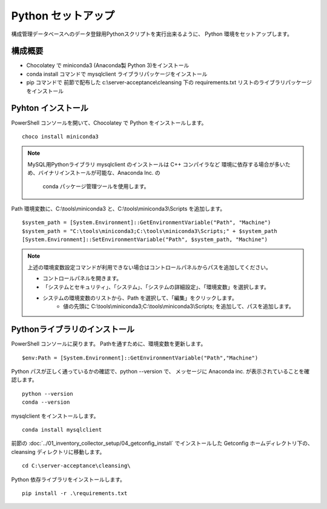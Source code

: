 Python セットアップ
===================

構成管理データベースへのデータ登録用Pythonスクリプトを実行出来るように、
Python 環境をセットアップします。

構成概要
--------

* Chocolatey で miniconda3 (Anaconda製 Python 3)をインストール
* conda install コマンドで mysqlclient ライブラリパッケージをインストール
* pip コマンドで 前節で配布した c:\\server-acceptance\\cleansing 下の
  requirements.txt リストのライブラリパッケージをインストール

Pyhton インストール
-------------------

PowerShell コンソールを開いて、Chocolatey で Python をインストールします。

::

   choco install miniconda3

.. note::

   MySQL用Pythonライブラリ mysqlclient のインストールは C++ コンパイラなど
   環境に依存する場合が多いため、バイナリインストールが可能な、Anaconda Inc. の
    conda パッケージ管理ツールを使用します。

Path 環境変数に、C:\\tools\\miniconda3 と、C:\\tools\\miniconda3\\Scripts を追加します。

::

   $system_path = [System.Environment]::GetEnvironmentVariable("Path", "Machine")
   $system_path = "C:\tools\miniconda3;C:\tools\miniconda3\Scripts;" + $system_path
   [System.Environment]::SetEnvironmentVariable("Path", $system_path, "Machine")

.. note::

   上述の環境変数設定コマンドが利用できない場合はコントロールパネルからパスを追加してください。

   * コントロールパネルを開きます。
   * 「システムとセキュリティ」、「システム」、「システムの詳細設定」、「環境変数」を選択します。
   * システムの環境変数のリストから、Path を選択して、「編集」をクリックします。
      * 値の先頭に C:\\tools\\miniconda3;C:\\tools\\miniconda3\\Scripts; を追加して、パスを追加します。

Pythonライブラリのインストール
------------------------------

PowerShell コンソールに戻ります。
Pathを通すために、環境変数を更新します。

::

   $env:Path = [System.Environment]::GetEnvironmentVariable("Path","Machine")

Python パスが正しく通っているかの確認で、python --version で、
メッセージに Anaconda inc. が表示されていることを確認します。

::

   python --version
   conda --version

mysqlclient をインストールします。

::

   conda install mysqlclient

前節の :doc:`../01_inventory_collector_setup/04_getconfig_install`
でインストールした Getconfig ホームディレクトリ下の、 cleansing 
ディレクトリに移動します。

::

   cd C:\server-acceptance\cleansing\

Python 依存ライブラリをインストールします。

::

   pip install -r .\requirements.txt


